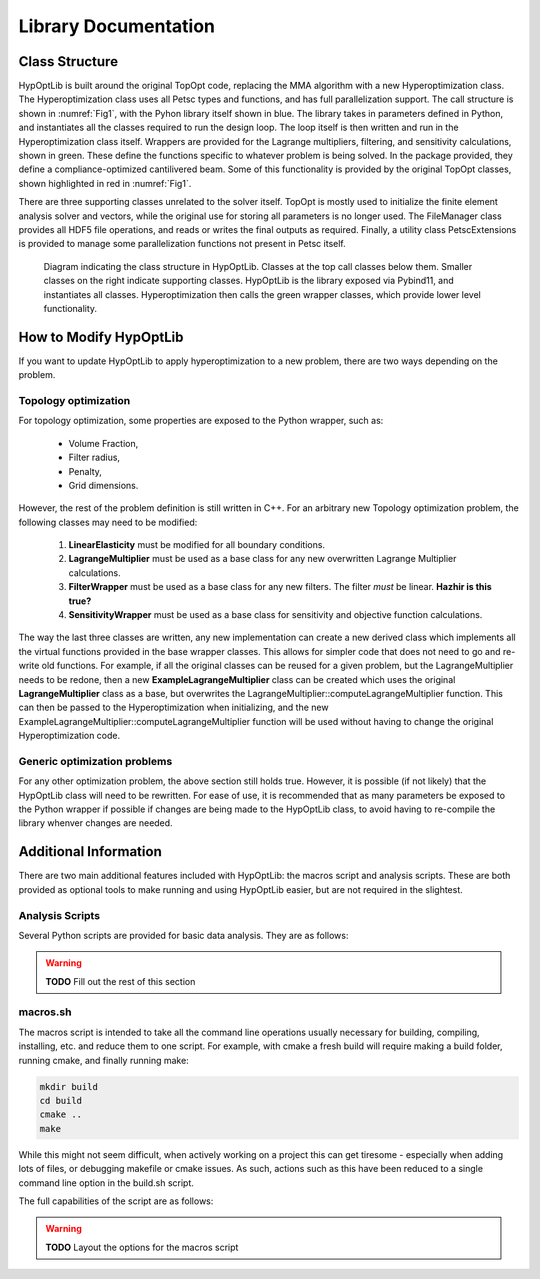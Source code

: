 =======================================
Library Documentation
=======================================


Class Structure
=======================================

HypOptLib is built around the original TopOpt code, replacing the MMA algorithm with a new Hyperoptimization class.
The Hyperoptimization class uses all Petsc types and functions, and has full parallelization support. The call
structure is shown in :numref:`Fig1`, with the Pyhon library itself shown in blue. The library takes in parameters
defined in Python, and instantiates all the classes required to run the design loop. The loop itself is then written
and run in the Hyperoptimization class itself. Wrappers are provided for the Lagrange multipliers, filtering, and
sensitivity calculations, shown in green. These define the functions specific to whatever problem is being solved. In
the package provided, they define a compliance-optimized cantilivered beam. Some of this functionality is provided by
the original TopOpt classes, shown highlighted in red in :numref:`Fig1`.

There are three supporting classes unrelated to the solver itself. TopOpt is mostly used to initialize the finite
element analysis solver and vectors, while the original use for storing all parameters is no longer used. The
FileManager class provides all HDF5 file operations, and reads or writes the final outputs as required. Finally, a
utility class PetscExtensions is provided to manage some parallelization functions not present in Petsc itself.

.. _Fig1:

.. figure:: ../figures/software_diagram.svg
    :width: 800

    Diagram indicating the class structure in HypOptLib. Classes at the top call classes below them.
    Smaller classes on the right indicate supporting classes. HypOptLib is the library exposed via Pybind11, and
    instantiates all classes. Hyperoptimization then calls the green wrapper classes, which provide lower level
    functionality.

How to Modify HypOptLib
=======================================

If you want to update HypOptLib to apply hyperoptimization to a new problem, there are two ways depending on the
problem.

Topology optimization
---------------------------------------

For topology optimization, some properties are exposed to the Python wrapper, such as:

 * Volume Fraction,
 * Filter radius,
 * Penalty,
 * Grid dimensions.

However, the rest of the problem definition is still written in C++. For an arbitrary new Topology optimization
problem, the following classes may need to be modified:

 1. **LinearElasticity** must be modified for all boundary conditions.
 2. **LagrangeMultiplier** must be used as a base class for any new overwritten Lagrange Multiplier calculations.
 3. **FilterWrapper** must be used as a base class for any new filters. The filter *must* be linear. **Hazhir is this true?**
 4. **SensitivityWrapper** must be used as a base class for sensitivity and objective function calculations. 

The way the last three classes are written, any new implementation can create a new derived class which implements all
the virtual functions provided in the base wrapper classes. This allows for simpler code that does not need to go and
re-write old functions. For example, if all the original classes can be reused for a given problem, but the
LagrangeMultiplier needs to be redone, then a new **ExampleLagrangeMultiplier** class can be created which uses the
original **LagrangeMultiplier** class as a base, but overwrites the LagrangeMultiplier::computeLagrangeMultiplier
function. This can then be passed to the Hyperoptimization when initializing, and the new
ExampleLagrangeMultiplier::computeLagrangeMultiplier function will be used without having to change the original
Hyperoptimization code.

Generic optimization problems
---------------------------------------

For any other optimization problem, the above section still holds true. However, it is possible (if not likely) that
the HypOptLib class will need to be rewritten. For ease of use, it is recommended that as many parameters be exposed to
the Python wrapper if possible if changes are being made to the HypOptLib class, to avoid having to re-compile the
library whenver changes are needed.


Additional Information
=======================================

There are two main additional features included with HypOptLib: the macros script and analysis scripts. These are both
provided as optional tools to make running and using HypOptLib easier, but are not required in the slightest.

Analysis Scripts
---------------------------------------

Several Python scripts are provided for basic data analysis. They are as follows:

.. warning::
    **TODO** Fill out the rest of this section

macros.sh
---------------------------------------

The macros script is intended to take all the command line operations usually necessary for building, compiling,
installing, etc. and reduce them to one script. For example, with cmake a fresh build will require making a build
folder, running cmake, and finally running make:

.. code-block:: bash

    mkdir build
    cd build
    cmake ..
    make

While this might not seem difficult, when actively working on a project this can get tiresome - especially when adding
lots of files, or debugging makefile or cmake issues. As such, actions such as this have been reduced to a single
command line option in the build.sh script.

The full capabilities of the script are as follows:

.. warning::
    **TODO** Layout the options for the macros script
